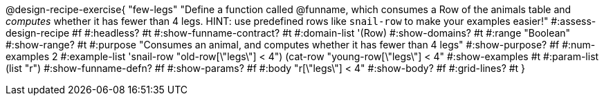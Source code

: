 @design-recipe-exercise{ "few-legs"
  "Define a function called @funname, which consumes a Row of the animals table and _computes_ whether it has fewer than 4 legs. HINT: use predefined rows like `snail-row` to make your examples easier!"
#:assess-design-recipe #f
#:headless? #t
#:show-funname-contract? #t
#:domain-list '(Row)
#:show-domains? #t
#:range "Boolean"
#:show-range? #t
#:purpose "Consumes an animal, and computes whether it has fewer than 4 legs"
#:show-purpose? #f
#:num-examples 2
#:example-list '((snail-row "old-row[\"legs\"] < 4")
				 				 (cat-row "young-row[\"legs\"] < 4"))
#:show-examples #t
#:param-list (list "r")
#:show-funname-defn? #f
#:show-params? #f
#:body "r[\"legs\"] < 4"
#:show-body? #f
#:grid-lines? #t
}
